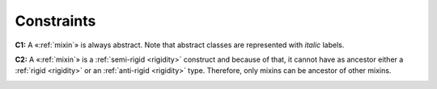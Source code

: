 Constraints
-----------

.. _mixin-constraints-c1:

**C1:** A «:ref:`mixin`» is always abstract. Note that abstract classes are represented with *italic* labels.

.. container:: figure

   |Mixin application 2|


.. _mixin-constraints-c2:

**C2:** A «:ref:`mixin`» is a :ref:`semi-rigid <rigidity>` construct and because of that, it cannot have as ancestor either a :ref:`rigid <rigidity>` or an :ref:`anti-rigid <rigidity>` type. Therefore, only mixins can be ancestor of other mixins.

.. container:: figure

   |Mixin forbidden 1|


.. |Mixin application 2| image:: _images/ontouml_mixin-application-2.png
.. |Mixin forbidden 1| image:: _images/ontouml_mixin-forbidden-1.png
